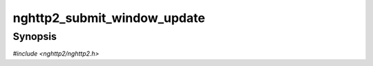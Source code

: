 
nghttp2_submit_window_update
============================

Synopsis
--------

*#include <nghttp2/nghttp2.h>*

.. function:: int nghttp2_submit_window_update(nghttp2_session *session, uint8_t flags, int32_t stream_id, int32_t window_size_increment)

    
    Submits WINDOW_UPDATE frame.
    
    The *flags* is currently ignored and should be
    :macro:`NGHTTP2_FLAG_NONE`.
    
    The *stream_id* is the stream ID to send this WINDOW_UPDATE.  To
    send connection level WINDOW_UPDATE, specify 0 to *stream_id*.
    
    If the *window_size_increment* is positive, the WINDOW_UPDATE with
    that value as window_size_increment is queued.  If the
    *window_size_increment* is larger than the received bytes from the
    remote endpoint, the local window size is increased by that
    difference.
    
    If the *window_size_increment* is negative, the local window size
    is decreased by -*window_size_increment*.  If automatic
    WINDOW_UPDATE is enabled
    (`nghttp2_option_set_no_auto_window_update()`), and the library
    decided that the WINDOW_UPDATE should be submitted, then
    WINDOW_UPDATE is queued with the current received bytes count.
    
    If the *window_size_increment* is 0, the function does nothing and
    returns 0.
    
    This function returns 0 if it succeeds, or one of the following
    negative error codes:
    
    :macro:`NGHTTP2_ERR_FLOW_CONTROL`
        The local window size overflow or gets negative.
    :macro:`NGHTTP2_ERR_NOMEM`
        Out of memory.
